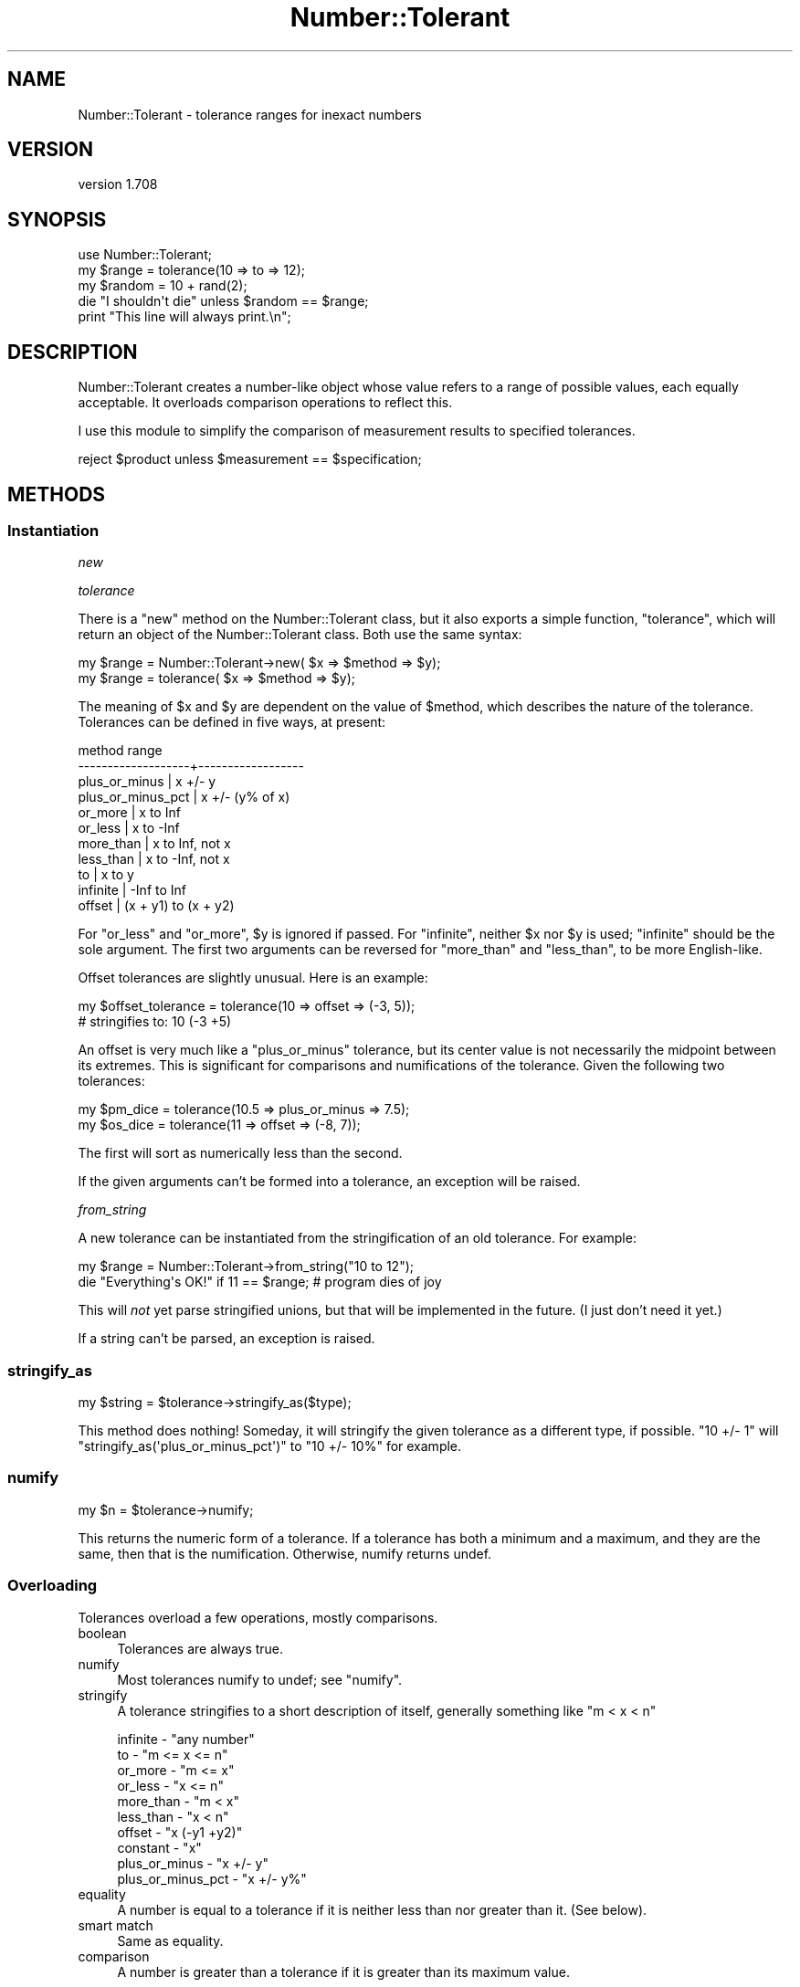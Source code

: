 .\" Automatically generated by Pod::Man 4.14 (Pod::Simple 3.40)
.\"
.\" Standard preamble:
.\" ========================================================================
.de Sp \" Vertical space (when we can't use .PP)
.if t .sp .5v
.if n .sp
..
.de Vb \" Begin verbatim text
.ft CW
.nf
.ne \\$1
..
.de Ve \" End verbatim text
.ft R
.fi
..
.\" Set up some character translations and predefined strings.  \*(-- will
.\" give an unbreakable dash, \*(PI will give pi, \*(L" will give a left
.\" double quote, and \*(R" will give a right double quote.  \*(C+ will
.\" give a nicer C++.  Capital omega is used to do unbreakable dashes and
.\" therefore won't be available.  \*(C` and \*(C' expand to `' in nroff,
.\" nothing in troff, for use with C<>.
.tr \(*W-
.ds C+ C\v'-.1v'\h'-1p'\s-2+\h'-1p'+\s0\v'.1v'\h'-1p'
.ie n \{\
.    ds -- \(*W-
.    ds PI pi
.    if (\n(.H=4u)&(1m=24u) .ds -- \(*W\h'-12u'\(*W\h'-12u'-\" diablo 10 pitch
.    if (\n(.H=4u)&(1m=20u) .ds -- \(*W\h'-12u'\(*W\h'-8u'-\"  diablo 12 pitch
.    ds L" ""
.    ds R" ""
.    ds C` ""
.    ds C' ""
'br\}
.el\{\
.    ds -- \|\(em\|
.    ds PI \(*p
.    ds L" ``
.    ds R" ''
.    ds C`
.    ds C'
'br\}
.\"
.\" Escape single quotes in literal strings from groff's Unicode transform.
.ie \n(.g .ds Aq \(aq
.el       .ds Aq '
.\"
.\" If the F register is >0, we'll generate index entries on stderr for
.\" titles (.TH), headers (.SH), subsections (.SS), items (.Ip), and index
.\" entries marked with X<> in POD.  Of course, you'll have to process the
.\" output yourself in some meaningful fashion.
.\"
.\" Avoid warning from groff about undefined register 'F'.
.de IX
..
.nr rF 0
.if \n(.g .if rF .nr rF 1
.if (\n(rF:(\n(.g==0)) \{\
.    if \nF \{\
.        de IX
.        tm Index:\\$1\t\\n%\t"\\$2"
..
.        if !\nF==2 \{\
.            nr % 0
.            nr F 2
.        \}
.    \}
.\}
.rr rF
.\" ========================================================================
.\"
.IX Title "Number::Tolerant 3"
.TH Number::Tolerant 3 "2015-11-01" "perl v5.32.0" "User Contributed Perl Documentation"
.\" For nroff, turn off justification.  Always turn off hyphenation; it makes
.\" way too many mistakes in technical documents.
.if n .ad l
.nh
.SH "NAME"
Number::Tolerant \- tolerance ranges for inexact numbers
.SH "VERSION"
.IX Header "VERSION"
version 1.708
.SH "SYNOPSIS"
.IX Header "SYNOPSIS"
.Vb 1
\& use Number::Tolerant;
\&
\& my $range  = tolerance(10 => to => 12);
\& my $random = 10 + rand(2);
\&
\& die "I shouldn\*(Aqt die" unless $random == $range;
\&
\& print "This line will always print.\en";
.Ve
.SH "DESCRIPTION"
.IX Header "DESCRIPTION"
Number::Tolerant creates a number-like object whose value refers to a range of
possible values, each equally acceptable.  It overloads comparison operations
to reflect this.
.PP
I use this module to simplify the comparison of measurement results to
specified tolerances.
.PP
.Vb 1
\& reject $product unless $measurement == $specification;
.Ve
.SH "METHODS"
.IX Header "METHODS"
.SS "Instantiation"
.IX Subsection "Instantiation"
\fInew\fR
.IX Subsection "new"
.PP
\fItolerance\fR
.IX Subsection "tolerance"
.PP
There is a \f(CW\*(C`new\*(C'\fR method on the Number::Tolerant class, but it also exports a
simple function, \f(CW\*(C`tolerance\*(C'\fR, which will return an object of the
Number::Tolerant class.  Both use the same syntax:
.PP
.Vb 1
\& my $range = Number::Tolerant\->new( $x => $method => $y);
\&
\& my $range = tolerance( $x => $method => $y);
.Ve
.PP
The meaning of \f(CW$x\fR and \f(CW$y\fR are dependent on the value of \f(CW$method\fR, which
describes the nature of the tolerance.  Tolerances can be defined in five ways,
at present:
.PP
.Vb 11
\&  method              range
\& \-\-\-\-\-\-\-\-\-\-\-\-\-\-\-\-\-\-\-+\-\-\-\-\-\-\-\-\-\-\-\-\-\-\-\-\-\-
\&  plus_or_minus     | x +/\- y
\&  plus_or_minus_pct | x +/\- (y% of x)
\&  or_more           | x to Inf
\&  or_less           | x to \-Inf
\&  more_than         | x to Inf, not x
\&  less_than         | x to \-Inf, not x
\&  to                | x to y
\&  infinite          | \-Inf to Inf
\&  offset            | (x + y1) to (x + y2)
.Ve
.PP
For \f(CW\*(C`or_less\*(C'\fR and \f(CW\*(C`or_more\*(C'\fR, \f(CW$y\fR is ignored if passed.  For \f(CW\*(C`infinite\*(C'\fR,
neither \f(CW$x\fR nor \f(CW$y\fR is used; \*(L"infinite\*(R" should be the sole argument.  The
first two arguments can be reversed for \f(CW\*(C`more_than\*(C'\fR and \f(CW\*(C`less_than\*(C'\fR, to be
more English-like.
.PP
Offset tolerances are slightly unusual.  Here is an example:
.PP
.Vb 2
\&  my $offset_tolerance = tolerance(10 => offset => (\-3, 5));
\&  # stringifies to: 10 (\-3 +5)
.Ve
.PP
An offset is very much like a \f(CW\*(C`plus_or_minus\*(C'\fR tolerance, but its center value
is not necessarily the midpoint between its extremes.  This is significant for
comparisons and numifications of the tolerance.  Given the following two
tolerances:
.PP
.Vb 2
\&  my $pm_dice = tolerance(10.5 => plus_or_minus => 7.5);
\&  my $os_dice = tolerance(11 => offset => (\-8, 7));
.Ve
.PP
The first will sort as numerically less than the second.
.PP
If the given arguments can't be formed into a tolerance, an exception will be
raised.
.PP
\fIfrom_string\fR
.IX Subsection "from_string"
.PP
A new tolerance can be instantiated from the stringification of an old
tolerance.  For example:
.PP
.Vb 1
\& my $range = Number::Tolerant\->from_string("10 to 12");
\&
\& die "Everything\*(Aqs OK!" if 11 == $range; # program dies of joy
.Ve
.PP
This will \fInot\fR yet parse stringified unions, but that will be implemented in
the future.  (I just don't need it yet.)
.PP
If a string can't be parsed, an exception is raised.
.SS "stringify_as"
.IX Subsection "stringify_as"
.Vb 1
\&  my $string = $tolerance\->stringify_as($type);
.Ve
.PP
This method does nothing!  Someday, it will stringify the given tolerance as a
different type, if possible.  \*(L"10 +/\- 1\*(R" will
\&\f(CW\*(C`stringify_as(\*(Aqplus_or_minus_pct\*(Aq)\*(C'\fR to \*(L"10 +/\- 10%\*(R" for example.
.SS "numify"
.IX Subsection "numify"
.Vb 1
\&  my $n = $tolerance\->numify;
.Ve
.PP
This returns the numeric form of a tolerance.  If a tolerance has both a
minimum and a maximum, and they are the same, then that is the numification.
Otherwise, numify returns undef.
.SS "Overloading"
.IX Subsection "Overloading"
Tolerances overload a few operations, mostly comparisons.
.IP "boolean" 4
.IX Item "boolean"
Tolerances are always true.
.IP "numify" 4
.IX Item "numify"
Most tolerances numify to undef; see \f(CW"numify"\fR.
.IP "stringify" 4
.IX Item "stringify"
A tolerance stringifies to a short description of itself, generally something
like \*(L"m < x < n\*(R"
.Sp
.Vb 10
\& infinite  \- "any number"
\& to        \- "m <= x <= n"
\& or_more   \- "m <= x"
\& or_less   \- "x <= n"
\& more_than \- "m < x"
\& less_than \- "x < n"
\& offset    \- "x (\-y1 +y2)"
\& constant  \- "x"
\& plus_or_minus     \- "x +/\- y"
\& plus_or_minus_pct \- "x +/\- y%"
.Ve
.IP "equality" 4
.IX Item "equality"
A number is equal to a tolerance if it is neither less than nor greater than
it.  (See below).
.IP "smart match" 4
.IX Item "smart match"
Same as equality.
.IP "comparison" 4
.IX Item "comparison"
A number is greater than a tolerance if it is greater than its maximum value.
.Sp
A number is less than a tolerance if it is less than its minimum value.
.Sp
No number is greater than an \*(L"or_more\*(R" tolerance or less than an \*(L"or_less\*(R"
tolerance.
.Sp
\&\*(L"...or equal to\*(R" comparisons include the min/max values in the permissible
range, as common sense suggests.
.IP "tolerance intersection" 4
.IX Item "tolerance intersection"
A tolerance \f(CW\*(C`&\*(C'\fR a tolerance or number is the intersection of the two ranges.
Intersections allow you to quickly narrow down a set of tolerances to the most
stringent intersection of values.
.Sp
.Vb 2
\& tolerance(5 => to => 6) & tolerance(5.5 => to => 6.5);
\& # this yields: tolerance(5.5 => to => 6)
.Ve
.Sp
If the given values have no intersection, \f(CW\*(C`()\*(C'\fR is returned.
.Sp
An intersection with a normal number will yield that number, if it is within
the tolerance.
.IP "tolerance union" 4
.IX Item "tolerance union"
A tolerance \f(CW\*(C`|\*(C'\fR a tolerance or number is the union of the two.  Unions allow
multiple tolerances, whether they intersect or not, to be treated as one.  See
Number::Tolerant::Union for more information.
.SH "EXTENDING"
.IX Header "EXTENDING"
This feature is slighly experimental, but it's here.
.PP
New tolerance types may be written as subclasses of Number::Tolerant::Type,
providing the interface described in its documentation.  They can then be
enabled or disabled with the following methods:
.ie n .SS """ enable_plugin """
.el .SS "\f(CW enable_plugin \fP"
.IX Subsection " enable_plugin "
.Vb 1
\&  Number::Tolerant\->enable_plugin($class_name);
.Ve
.PP
This method enables the named class, so that attempts to create new tolerances
will check against this class.  Classes are checked against
\&\f(CW"validate_plugin"\fR before being enabled.  An exception is thrown if the
class does not appear to provide the Number::Tolerant::Type interface.
.ie n .SS """ disable_plugin """
.el .SS "\f(CW disable_plugin \fP"
.IX Subsection " disable_plugin "
.Vb 1
\&  Number::Tolerant\->disable_plugin($class_name);
.Ve
.PP
This method will disable the named class, so that future attempts to create new
tolerances will not check against this class.
.ie n .SS """ validate_plugin """
.el .SS "\f(CW validate_plugin \fP"
.IX Subsection " validate_plugin "
.Vb 1
\&  Number::Tolerant\->validate_plugin($class_name);
.Ve
.PP
This method checks (naively) that the given class provides the interface
defined in Number::Tolerant::Type.  If it does not, an exception is thrown.
.SH "TODO"
.IX Header "TODO"
.IP "\(bu" 4
Extend \f(CW\*(C`from_string\*(C'\fR to cover unions.
.IP "\(bu" 4
Extend \f(CW\*(C`from_string\*(C'\fR to include Number::Range\-type specifications.
.IP "\(bu" 4
Allow translation into forms not originally used:
.Sp
.Vb 3
\& my $range    = tolerance(9 => to => 17);
\& my $range_pm = $range\->convert_to(\*(Aqplus_minus\*(Aq);
\& $range\->stringify_as(\*(Aqplus_minus_pct\*(Aq);
.Ve
.IP "\(bu" 4
Create a factory so that you can simultaneously work with two sets of plugins.
.Sp
This one is very near completion.  There will now be two classes that should be
used:  Number::Tolerant::Factory, which produces tolerances, and
Number::Tolerant::Tolerance, which is a tolerance.  Both will inherit from
N::T, for supporting old code, and N::T will dispatch construction methods to a
default factory.
.SH "SEE ALSO"
.IX Header "SEE ALSO"
The module Number::Range provides another way to deal with ranges of
numbers.  The major differences are: N::R is set-like, not range-like; N::R
does not overload any operators.  Number::Tolerant will not (like N::R) attempt
to parse a textual range specification like \*(L"1..2,5,7..10\*(R" unless specifically
instructed to.  (The valid formats for strings passed to \f(CW\*(C`from_string\*(C'\fR does
not match Number::Range exactly.  See \s-1TODO.\s0)
.PP
The \f(CW\*(C`Number::Range\*(C'\fR code:
.PP
.Vb 1
\& $range = Number::Range\->new("10..15","20..25");
.Ve
.PP
Is equivalent to the \f(CW\*(C`Number::Tolerant\*(C'\fR code:
.PP
.Vb 1
\& $range = Number::Tolerant::Union\->new(10..15,20..25);
.Ve
.PP
\&...while the following code expresses an actual range:
.PP
.Vb 1
\& $range = tolerance(10 => to => 15) | tolerance(20 => to => 25);
.Ve
.SH "THANKS"
.IX Header "THANKS"
Thanks to Yuval Kogman and #perl\-qa for helping find the bizarre bug that drove
the minimum required perl up to 5.8
.PP
Thanks to Tom Freedman, who reminded me that this code was fun to work on, and
also provided the initial implementation for the offset type.
.SH "AUTHOR"
.IX Header "AUTHOR"
Ricardo Signes <rjbs@cpan.org>
.SH "CONTRIBUTORS"
.IX Header "CONTRIBUTORS"
.IP "\(bu" 4
Alexandre Mestiashvili <alex@biotec.tu\-dresden.de>
.IP "\(bu" 4
Karen Etheridge <ether@cpan.org>
.IP "\(bu" 4
Michael Carman <mjcarman@cpan.org>
.IP "\(bu" 4
Ricardo \s-1SIGNES\s0 <rjbs@codesimply.com>
.IP "\(bu" 4
Smylers <Smylers@stripey.com>
.SH "COPYRIGHT AND LICENSE"
.IX Header "COPYRIGHT AND LICENSE"
This software is copyright (c) 2004 by Ricardo Signes.
.PP
This is free software; you can redistribute it and/or modify it under
the same terms as the Perl 5 programming language system itself.
